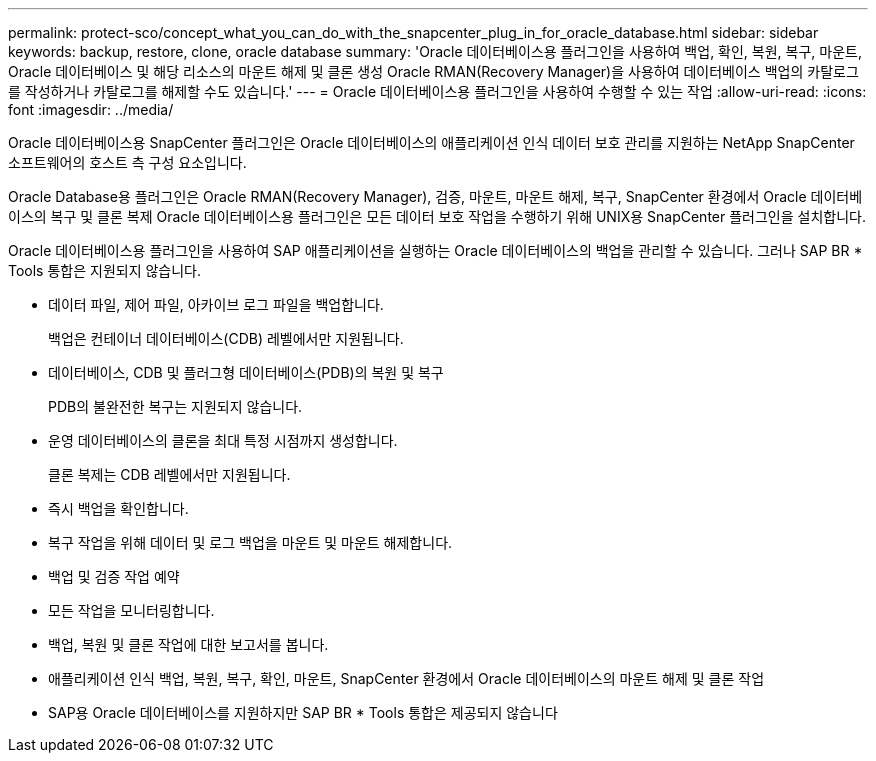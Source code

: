 ---
permalink: protect-sco/concept_what_you_can_do_with_the_snapcenter_plug_in_for_oracle_database.html 
sidebar: sidebar 
keywords: backup, restore, clone, oracle database 
summary: 'Oracle 데이터베이스용 플러그인을 사용하여 백업, 확인, 복원, 복구, 마운트, Oracle 데이터베이스 및 해당 리소스의 마운트 해제 및 클론 생성 Oracle RMAN(Recovery Manager)을 사용하여 데이터베이스 백업의 카탈로그를 작성하거나 카탈로그를 해제할 수도 있습니다.' 
---
= Oracle 데이터베이스용 플러그인을 사용하여 수행할 수 있는 작업
:allow-uri-read: 
:icons: font
:imagesdir: ../media/


[role="lead"]
Oracle 데이터베이스용 SnapCenter 플러그인은 Oracle 데이터베이스의 애플리케이션 인식 데이터 보호 관리를 지원하는 NetApp SnapCenter 소프트웨어의 호스트 측 구성 요소입니다.

Oracle Database용 플러그인은 Oracle RMAN(Recovery Manager), 검증, 마운트, 마운트 해제, 복구, SnapCenter 환경에서 Oracle 데이터베이스의 복구 및 클론 복제 Oracle 데이터베이스용 플러그인은 모든 데이터 보호 작업을 수행하기 위해 UNIX용 SnapCenter 플러그인을 설치합니다.

Oracle 데이터베이스용 플러그인을 사용하여 SAP 애플리케이션을 실행하는 Oracle 데이터베이스의 백업을 관리할 수 있습니다. 그러나 SAP BR * Tools 통합은 지원되지 않습니다.

* 데이터 파일, 제어 파일, 아카이브 로그 파일을 백업합니다.
+
백업은 컨테이너 데이터베이스(CDB) 레벨에서만 지원됩니다.

* 데이터베이스, CDB 및 플러그형 데이터베이스(PDB)의 복원 및 복구
+
PDB의 불완전한 복구는 지원되지 않습니다.

* 운영 데이터베이스의 클론을 최대 특정 시점까지 생성합니다.
+
클론 복제는 CDB 레벨에서만 지원됩니다.

* 즉시 백업을 확인합니다.
* 복구 작업을 위해 데이터 및 로그 백업을 마운트 및 마운트 해제합니다.
* 백업 및 검증 작업 예약
* 모든 작업을 모니터링합니다.
* 백업, 복원 및 클론 작업에 대한 보고서를 봅니다.
* 애플리케이션 인식 백업, 복원, 복구, 확인, 마운트, SnapCenter 환경에서 Oracle 데이터베이스의 마운트 해제 및 클론 작업
* SAP용 Oracle 데이터베이스를 지원하지만 SAP BR * Tools 통합은 제공되지 않습니다

